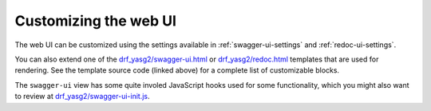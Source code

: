 ######################
Customizing the web UI
######################

The web UI can be customized using the settings available in :ref:`swagger-ui-settings` and :ref:`redoc-ui-settings`.

You can also extend one of the `drf_yasg2/swagger-ui.html`_ or `drf_yasg2/redoc.html`_ templates that are used for
rendering. See the template source code (linked above) for a complete list of customizable blocks.

The ``swagger-ui`` view has some quite involed JavaScript hooks used for some functionality, which you might also
want to review at `drf_yasg2/swagger-ui-init.js`_.

.. _drf_yasg2/swagger-ui.html: https://github.com/joellefkowitz/drf-yasg/blob/master/src/drf_yasg/templates/drf_yasg2/swagger-ui.html
.. _drf_yasg2/swagger-ui-init.js: https://github.com/joellefkowitz/drf-yasg/blob/master/src/drf_yasg/static/drf_yasg2/swagger-ui-init.js
.. _drf_yasg2/redoc.html: https://github.com/joellefkowitz/drf-yasg/blob/master/src/drf_yasg/templates/drf_yasg2/redoc.html
